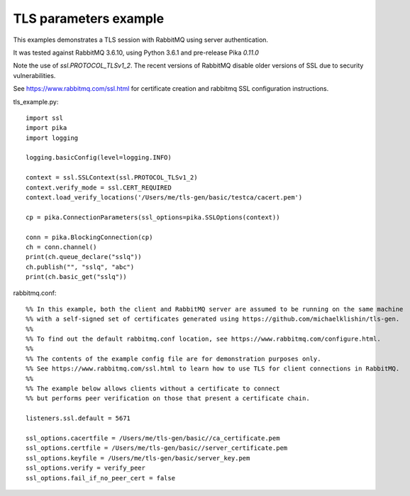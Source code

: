 TLS parameters example
=============================
This examples demonstrates a TLS session with RabbitMQ using server authentication.

It was tested against RabbitMQ 3.6.10, using Python 3.6.1 and pre-release Pika `0.11.0`

Note the use of `ssl.PROTOCOL_TLSv1_2`. The recent versions of RabbitMQ disable older versions of
SSL due to security vulnerabilities.

See https://www.rabbitmq.com/ssl.html for certificate creation and rabbitmq SSL configuration instructions.


tls_example.py::

    import ssl
    import pika
    import logging

    logging.basicConfig(level=logging.INFO)

    context = ssl.SSLContext(ssl.PROTOCOL_TLSv1_2)
    context.verify_mode = ssl.CERT_REQUIRED
    context.load_verify_locations('/Users/me/tls-gen/basic/testca/cacert.pem')

    cp = pika.ConnectionParameters(ssl_options=pika.SSLOptions(context))

    conn = pika.BlockingConnection(cp)
    ch = conn.channel()
    print(ch.queue_declare("sslq"))
    ch.publish("", "sslq", "abc")
    print(ch.basic_get("sslq"))


rabbitmq.conf::

    %% In this example, both the client and RabbitMQ server are assumed to be running on the same machine
    %% with a self-signed set of certificates generated using https://github.com/michaelklishin/tls-gen.
    %%
    %% To find out the default rabbitmq.conf location, see https://www.rabbitmq.com/configure.html.
    %%
    %% The contents of the example config file are for demonstration purposes only.
    %% See https://www.rabbitmq.com/ssl.html to learn how to use TLS for client connections in RabbitMQ.
    %%
    %% The example below allows clients without a certificate to connect
    %% but performs peer verification on those that present a certificate chain.

    listeners.ssl.default = 5671

    ssl_options.cacertfile = /Users/me/tls-gen/basic//ca_certificate.pem
    ssl_options.certfile = /Users/me/tls-gen/basic//server_certificate.pem
    ssl_options.keyfile = /Users/me/tls-gen/basic/server_key.pem
    ssl_options.verify = verify_peer
    ssl_options.fail_if_no_peer_cert = false
